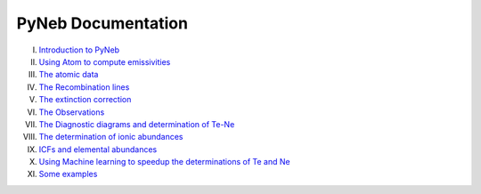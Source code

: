 *************************
PyNeb Documentation
*************************

I. `Introduction to PyNeb <Notebooks/PyNeb_manual_1.ipynb>`_
II. `Using Atom to compute emissivities <Notebooks/PyNeb_manual_2.ipynb>`_
III. `The atomic data <Notebooks/PyNeb_manual_3.ipynb>`_
IV. `The Recombination lines <Notebooks/PyNeb_manual_4.ipynb>`_
V. `The extinction correction <Notebooks/PyNeb_manual_5.ipynb>`_
VI. `The Observations <Notebooks/PyNeb_manual_6.ipynb>`_
VII. `The Diagnostic diagrams and determination of Te-Ne <Notebooks/PyNeb_manual_7.ipynb>`_
VIII. `The determination of ionic abundances <Notebooks/PyNeb_manual_7b.ipynb>`_
IX. `ICFs and elemental abundances <Notebooks/PyNeb_manual_8.ipynb>`_
X. `Using Machine learning to speedup the determinations of Te and Ne <Notebooks/PyNeb_manual_9.ipynb>`_
XI. `Some examples <Notebooks/Some_examples.ipynb>`_
